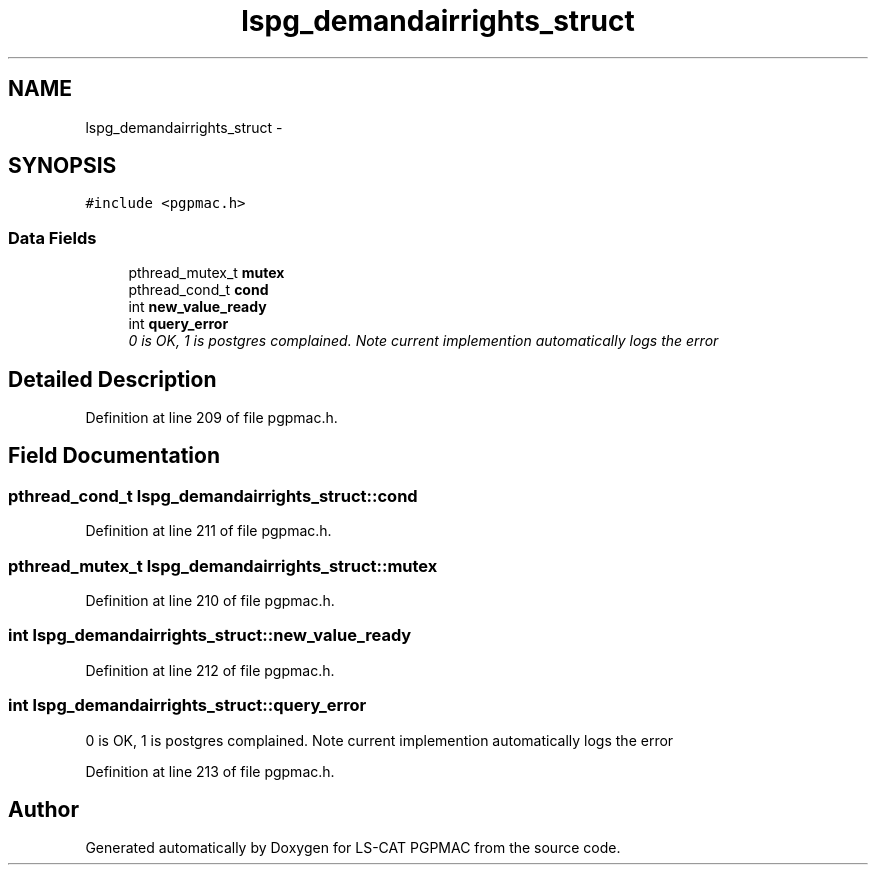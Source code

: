 .TH "lspg_demandairrights_struct" 3 "Fri May 23 2014" "LS-CAT PGPMAC" \" -*- nroff -*-
.ad l
.nh
.SH NAME
lspg_demandairrights_struct \- 
.SH SYNOPSIS
.br
.PP
.PP
\fC#include <pgpmac\&.h>\fP
.SS "Data Fields"

.in +1c
.ti -1c
.RI "pthread_mutex_t \fBmutex\fP"
.br
.ti -1c
.RI "pthread_cond_t \fBcond\fP"
.br
.ti -1c
.RI "int \fBnew_value_ready\fP"
.br
.ti -1c
.RI "int \fBquery_error\fP"
.br
.RI "\fI0 is OK, 1 is postgres complained\&. Note current implemention automatically logs the error \fP"
.in -1c
.SH "Detailed Description"
.PP 
Definition at line 209 of file pgpmac\&.h\&.
.SH "Field Documentation"
.PP 
.SS "pthread_cond_t lspg_demandairrights_struct::cond"

.PP
Definition at line 211 of file pgpmac\&.h\&.
.SS "pthread_mutex_t lspg_demandairrights_struct::mutex"

.PP
Definition at line 210 of file pgpmac\&.h\&.
.SS "int lspg_demandairrights_struct::new_value_ready"

.PP
Definition at line 212 of file pgpmac\&.h\&.
.SS "int lspg_demandairrights_struct::query_error"

.PP
0 is OK, 1 is postgres complained\&. Note current implemention automatically logs the error 
.PP
Definition at line 213 of file pgpmac\&.h\&.

.SH "Author"
.PP 
Generated automatically by Doxygen for LS-CAT PGPMAC from the source code\&.
